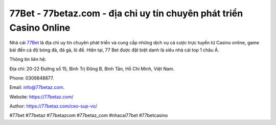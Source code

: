 77Bet - 77betaz.com - địa chỉ uy tín chuyên phát triển Casino Online
===================================

Nhà cái `77Bet <https://77betaz.com/>`_ là địa chỉ uy tín chuyên phát triển và cung cấp những dịch vụ cá cược trực tuyến từ Casino online, game bài đến cá độ bóng đá, đá gà, lô đề. Hiện tại, 77 Bet được đặt biệt danh là siêu nhà cái top 1 châu Á.

Thông tin liên hệ: 

Địa chỉ: 20-22 Đường số 15, Bình Trị Đông B, Bình Tân, Hồ Chí Minh, Việt Nam. 

Phone: 0309848877. 

Email: info@77betaz.com.

Website: https://77betaz.com/

Author: https://77betaz.com/ceo-sup-vo/

#77bet #77betaz #77betazcom #77betaz_com #nhacai77bet #77betcasino
